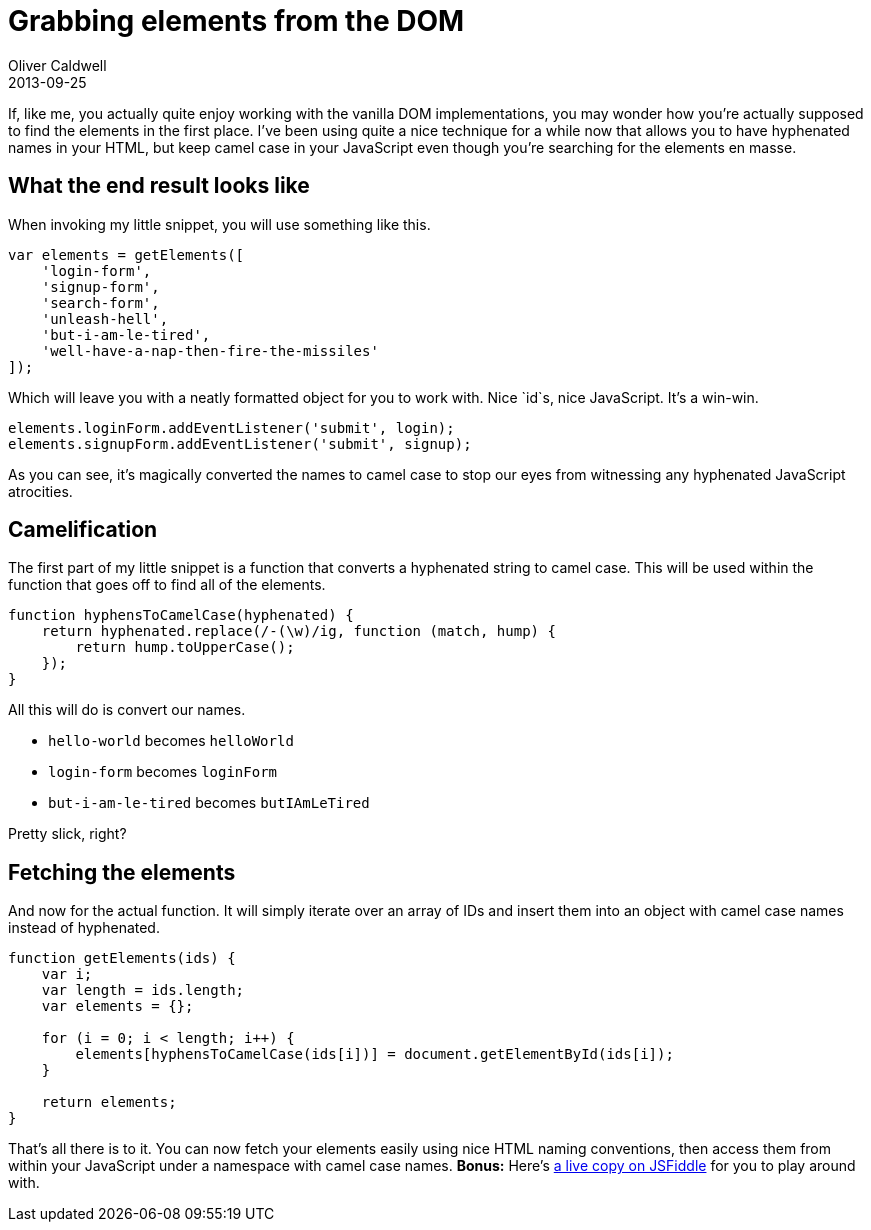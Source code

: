 = Grabbing elements from the DOM
Oliver Caldwell
2013-09-25

If, like me, you actually quite enjoy working with the vanilla DOM implementations, you may wonder how you’re actually supposed to find the elements in the first place. I’ve been using quite a nice technique for a while now that allows you to have hyphenated names in your HTML, but keep camel case in your JavaScript even though you’re searching for the elements en masse.

== What the end result looks like

When invoking my little snippet, you will use something like this.

[source]
----
var elements = getElements([
    'login-form',
    'signup-form',
    'search-form',
    'unleash-hell',
    'but-i-am-le-tired',
    'well-have-a-nap-then-fire-the-missiles'
]);
----

Which will leave you with a neatly formatted object for you to work with. Nice `+id+`s, nice JavaScript. It’s a win-win.

[source]
----
elements.loginForm.addEventListener('submit', login);
elements.signupForm.addEventListener('submit', signup);
----

As you can see, it’s magically converted the names to camel case to stop our eyes from witnessing any hyphenated JavaScript atrocities.

== Camelification

The first part of my little snippet is a function that converts a hyphenated string to camel case. This will be used within the function that goes off to find all of the elements.

[source]
----
function hyphensToCamelCase(hyphenated) {
    return hyphenated.replace(/-(\w)/ig, function (match, hump) {
        return hump.toUpperCase();
    });
}
----

All this will do is convert our names.

* `+hello-world+` becomes `+helloWorld+`
* `+login-form+` becomes `+loginForm+`
* `+but-i-am-le-tired+` becomes `+butIAmLeTired+`

Pretty slick, right?

== Fetching the elements

And now for the actual function. It will simply iterate over an array of IDs and insert them into an object with camel case names instead of hyphenated.

[source]
----
function getElements(ids) {
    var i;
    var length = ids.length;
    var elements = {};

    for (i = 0; i < length; i++) {
        elements[hyphensToCamelCase(ids[i])] = document.getElementById(ids[i]);
    }

    return elements;
}
----

That’s all there is to it. You can now fetch your elements easily using nice HTML naming conventions, then access them from within your JavaScript under a namespace with camel case names. *Bonus:* Here’s http://jsfiddle.net/Wolfy87/JFZQZ/[a live copy on JSFiddle] for you to play around with.
